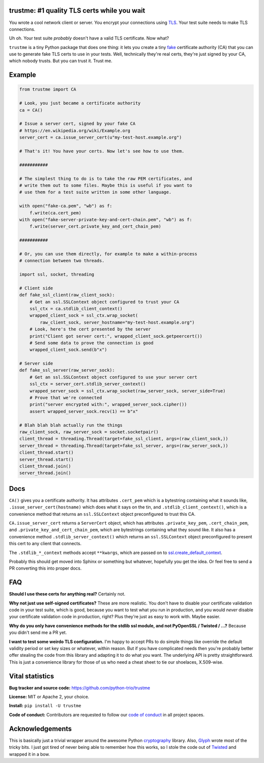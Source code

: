 trustme: #1 quality TLS certs while you wait
============================================

.. image:: https://vignette2.wikia.nocookie.net/jadensadventures/images/1/1e/Kaa%27s_hypnotic_eyes.jpg/revision/latest?cb=20140310173415
   :width: 200px
   :align: right

You wrote a cool network client or server. You encrypt your
connections using `TLS
<https://en.wikipedia.org/wiki/Transport_Layer_Security>`__. Your test
suite needs to make TLS connections.

Uh oh. Your test suite *probably* doesn't have a valid TLS
certificate. Now what?

``trustme`` is a tiny Python package that does one thing: it lets you
create a tiny `fake
<https://martinfowler.com/bliki/TestDouble.html>`__ certificate
authority (CA) that you can use to generate fake TLS certs to use in
your tests. Well, technically they're real certs, they're just signed
by your CA, which nobody trusts. But you can trust it. Trust me.


Example
=======

.. code-block:: python

   from trustme import CA

   # Look, you just became a certificate authority
   ca = CA()

   # Issue a server cert, signed by your fake CA
   # https://en.wikipedia.org/wiki/Example.org
   server_cert = ca.issue_server_cert(u"my-test-host.example.org")

   # That's it! You have your certs. Now let's see how to use them.

   ###########

   # The simplest thing to do is to take the raw PEM certificates, and
   # write them out to some files. Maybe this is useful if you want to 
   # use them for a test suite written in some other language.

   with open("fake-ca.pem", "wb") as f:
       f.write(ca.cert_pem)
   with open("fake-server-private-key-and-cert-chain.pem", "wb") as f:
       f.write(server_cert.private_key_and_cert_chain_pem)

   ###########

   # Or, you can use them directly, for example to make a within-process
   # connection between two threads.

   import ssl, socket, threading

   # Client side
   def fake_ssl_client(raw_client_sock):
       # Get an ssl.SSLContext object configured to trust your CA
       ssl_ctx = ca.stdlib_client_context()
       wrapped_client_sock = ssl_ctx.wrap_socket(
           raw_client_sock, server_hostname="my-test-host.example.org")
       # Look, here's the cert presented by the server
       print("Client got server cert:", wrapped_client_sock.getpeercert())
       # Send some data to prove the connection is good
       wrapped_client_sock.send(b"x")

   # Server side
   def fake_ssl_server(raw_server_sock):
       # Get an ssl.SSLContext object configured to use your server cert
       ssl_ctx = server_cert.stdlib_server_context()
       wrapped_server_sock = ssl_ctx.wrap_socket(raw_server_sock, server_side=True)
       # Prove that we're connected
       print("server encrypted with:", wrapped_server_sock.cipher())
       assert wrapped_server_sock.recv(1) == b"x"

   # Blah blah blah actually run the things
   raw_client_sock, raw_server_sock = socket.socketpair()
   client_thread = threading.Thread(target=fake_ssl_client, args=(raw_client_sock,))
   server_thread = threading.Thread(target=fake_ssl_server, args=(raw_server_sock,))
   client_thread.start()
   server_thread.start()
   client_thread.join()
   server_thread.join()


Docs
====

``CA()`` gives you a certificate authority. It has attributes
``.cert_pem`` which is a bytestring containing what it sounds like,
``.issue_server_cert(hostname)`` which does what it says on the tin,
and ``.stdlib_client_context()``, which is a convenience method that
returns an ``ssl.SSLContext`` object preconfigured to trust this CA.

``CA.issue_server_cert`` returns a ``ServerCert`` object, which has
attributes ``.private_key_pem``, ``.cert_chain_pem``, and
``.private_key_and_cert_chain_pem``, which are bytestrings containing
what they sound like. It also has a convenience method
``.stdlib_server_context()`` which returns an ``ssl.SSLContext``
object preconfigured to present this cert to any client that
connects.

The ``.stdlib_*_context`` methods accept ``**kwargs``, which are
passed on to `ssl.create_default_context
<https://docs.python.org/3/library/ssl.html#ssl.create_default_context>`__.

Probably this should get moved into Sphinx or something but whatever,
hopefully you get the idea. Or feel free to send a PR converting this
into proper docs.


FAQ
===

**Should I use these certs for anything real?** Certainly not.

**Why not just use self-signed certificates?** These are more
realistic. You don't have to disable your certificate validation code
in your test suite, which is good, because you want to test what you
run in production, and you would *never* disable your certificate
validation code in production, right? Plus they're just as easy to
work with. Maybe easier.

**Why do you only have convenience methods for the stdlib ssl module,
and not PyOpenSSL / Twisted / ...?** Because you didn't send me a PR
yet.

**I want to test some weirdo TLS configuration.** I'm happy to accept
PRs to do simple things like override the default validity period or
set key sizes or whatever, within reason. But if you have complicated
needs then you're probably better offer stealing the code from this
library and adapting it to do what you want. The underlying API is
pretty straightforward. This is just a convenience library for those
of us who need a cheat sheet to tie our shoelaces, X.509-wise.


Vital statistics
================

**Bug tracker and source code:** https://github.com/python-trio/trustme

**License:** MIT or Apache 2, your choice.

**Install:** ``pip install -U trustme``

**Code of conduct:** Contributors are requested to follow our `code of
conduct
<https://github.com/python-trio/trustme/blob/master/CODE_OF_CONDUCT.md>`__
in all project spaces.


Acknowledgements
================

This is basically just a trivial wrapper around the awesome Python
`cryptography <https://cryptography.io/>`__ library. Also, `Glyph
<https://glyph.twistedmatrix.com/>`__ wrote most of the tricky bits. I
just got tired of never being able to remember how this works, so I
stole the code out of `Twisted <http://twistedmatrix.com/>`__ and
wrapped it in a bow.
